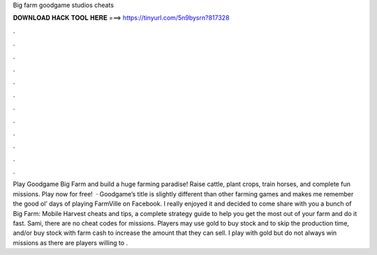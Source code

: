 Big farm goodgame studios cheats

𝐃𝐎𝐖𝐍𝐋𝐎𝐀𝐃 𝐇𝐀𝐂𝐊 𝐓𝐎𝐎𝐋 𝐇𝐄𝐑𝐄 ===> https://tinyurl.com/5n9bysrn?817328

.

.

.

.

.

.

.

.

.

.

.

.

Play Goodgame Big Farm and build a huge farming paradise! Raise cattle, plant crops, train horses, and complete fun missions. Play now for free!  · Goodgame’s title is slightly different than other farming games and makes me remember the good ol’ days of playing FarmVille on Facebook. I really enjoyed it and decided to come share with you a bunch of Big Farm: Mobile Harvest cheats and tips, a complete strategy guide to help you get the most out of your farm and do it fast. Sami, there are no cheat codes for missions. Players may use gold to buy stock and to skip the production time, and/or buy stock with farm cash to increase the amount that they can sell. I play with gold but do not always win missions as there are players willing to .
